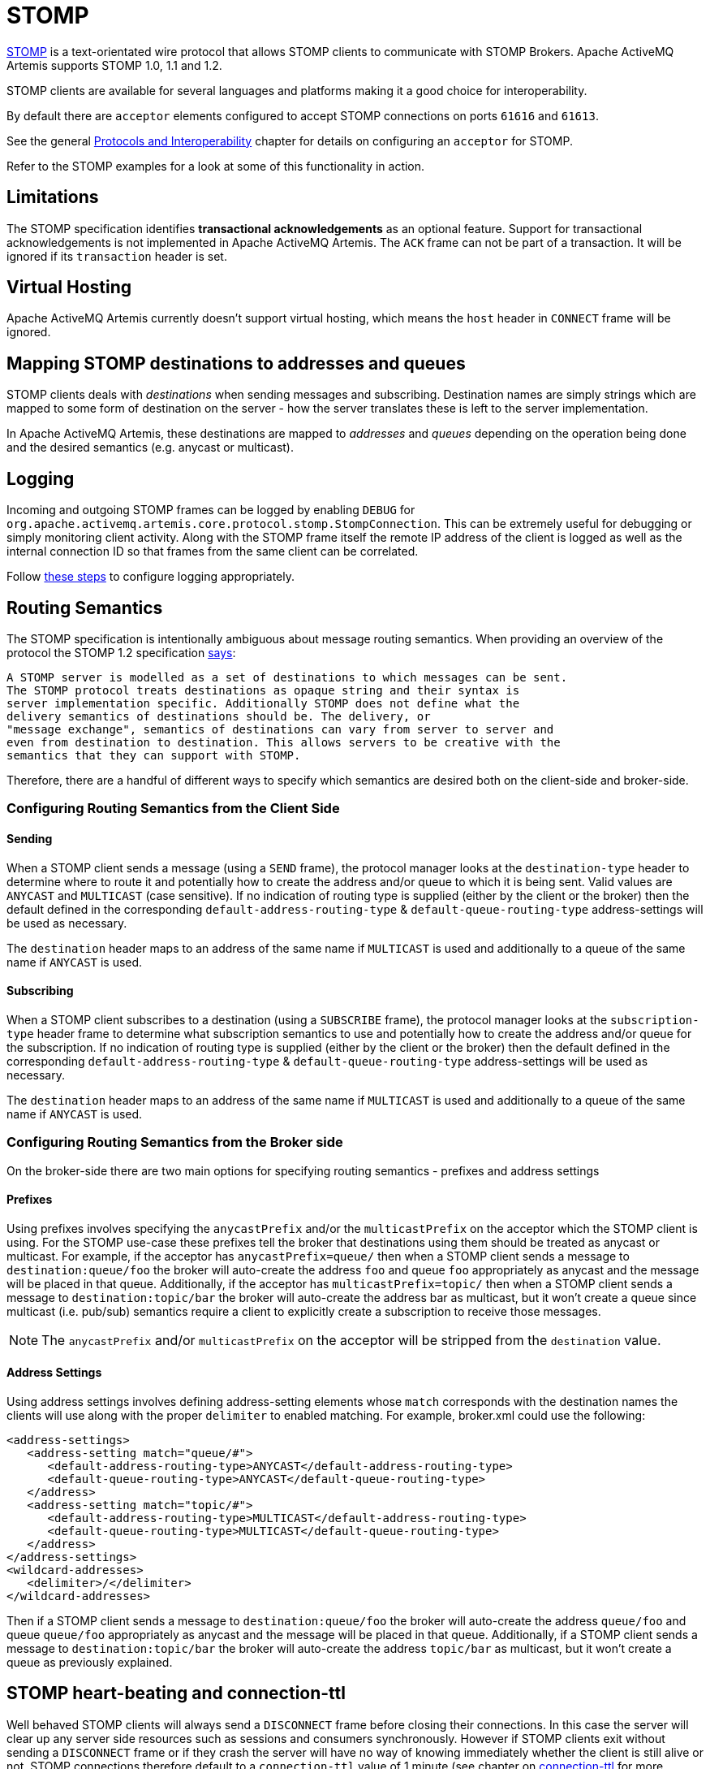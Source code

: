 = STOMP
:idprefix:
:idseparator: -

https://stomp.github.io/[STOMP] is a text-orientated wire protocol that allows STOMP clients to communicate with STOMP Brokers.
Apache ActiveMQ Artemis supports STOMP 1.0, 1.1 and 1.2.

STOMP clients are available for several languages and platforms making it a good choice for interoperability.

By default there are `acceptor` elements configured to accept STOMP connections on ports `61616` and `61613`.

See the general xref:protocols-interoperability.adoc#protocols-and-interoperability[Protocols and Interoperability] chapter for details on configuring an `acceptor` for STOMP.

Refer to the STOMP examples for a look at some of this functionality in action.

== Limitations

The STOMP specification identifies *transactional acknowledgements* as an optional feature.
Support for transactional acknowledgements is not implemented in Apache ActiveMQ Artemis.
The `ACK` frame can not be part of a transaction.
It will be ignored if its `transaction` header is set.

== Virtual Hosting

Apache ActiveMQ Artemis currently doesn't support virtual hosting, which means the `host` header in `CONNECT` frame will be ignored.

== Mapping STOMP destinations to addresses and queues

STOMP clients deals with _destinations_ when sending messages and subscribing.
Destination names are simply strings which are mapped to some form of destination on the server - how the server translates these is left to the server implementation.

In Apache ActiveMQ Artemis, these destinations are mapped to _addresses_ and _queues_ depending on the operation being done and the desired semantics (e.g. anycast or multicast).

== Logging

Incoming and outgoing STOMP frames can be logged by enabling `DEBUG` for `org.apache.activemq.artemis.core.protocol.stomp.StompConnection`.
This can be extremely useful for debugging or simply monitoring client activity.
Along with the STOMP frame itself the remote IP address of the client is logged as well as the internal connection ID so that frames from the same client can be correlated.

Follow xref:logging.adoc#configuring-a-specific-level-for-a-logger[these steps] to configure logging appropriately.

== Routing Semantics

The STOMP specification is intentionally ambiguous about message routing semantics.
When providing an overview of the protocol the STOMP 1.2 specification https://stomp.github.io/stomp-specification-1.2.html#Protocol_Overview[says]:

----
A STOMP server is modelled as a set of destinations to which messages can be sent.
The STOMP protocol treats destinations as opaque string and their syntax is
server implementation specific. Additionally STOMP does not define what the
delivery semantics of destinations should be. The delivery, or
"message exchange", semantics of destinations can vary from server to server and
even from destination to destination. This allows servers to be creative with the
semantics that they can support with STOMP.
----

Therefore, there are a handful of different ways to specify which semantics are desired both on the client-side and broker-side.

=== Configuring Routing Semantics from the Client Side

==== Sending

When a STOMP client sends a message (using a `SEND` frame), the protocol manager looks at the `destination-type` header to determine where to route it and potentially how to create the address and/or queue to which it is being sent.
Valid values are `ANYCAST` and `MULTICAST` (case sensitive).
If no indication of routing type is supplied (either by the client or the broker) then the default defined in the corresponding `default-address-routing-type` & `default-queue-routing-type` address-settings will be used as necessary.

The `destination` header maps to an address of the same name if `MULTICAST` is used and additionally to a queue of the same name if `ANYCAST` is used.

==== Subscribing

When a STOMP client subscribes to a destination (using a `SUBSCRIBE` frame), the protocol manager looks at the `subscription-type` header frame to determine what subscription semantics to use and potentially how to create the address and/or queue for the subscription.
If no indication of routing type is supplied (either by the client or the broker) then the default defined in the corresponding `default-address-routing-type` & `default-queue-routing-type` address-settings will be used as necessary.

The `destination` header maps to an address of the same name if `MULTICAST` is used and additionally to a queue of the same name if `ANYCAST` is used.

=== Configuring Routing Semantics from the Broker side

On the broker-side there are two main options for specifying routing semantics - prefixes and address settings

==== Prefixes

Using prefixes involves specifying the `anycastPrefix` and/or the `multicastPrefix` on the acceptor which the STOMP client is using.
For the STOMP use-case these prefixes tell the broker that destinations using them should be treated as anycast or multicast.
For example, if the acceptor has `anycastPrefix=queue/` then when a STOMP client sends a message to `destination:queue/foo` the broker will auto-create the address `foo` and queue `foo` appropriately as anycast and the message will be placed in that queue.
Additionally, if the acceptor has `multicastPrefix=topic/` then when a STOMP client sends a message to `destination:topic/bar` the broker will auto-create the address bar as multicast, but it won't create a queue since multicast (i.e. pub/sub) semantics require a client to explicitly create a subscription to receive those messages.

NOTE: The `anycastPrefix` and/or `multicastPrefix` on the acceptor will be stripped from the `destination` value.

==== Address Settings

Using address settings involves defining address-setting elements whose `match` corresponds with the destination names the clients will use along with the proper `delimiter` to enabled matching.
For example, broker.xml could use the following:

[,xml]
----
<address-settings>
   <address-setting match="queue/#">
      <default-address-routing-type>ANYCAST</default-address-routing-type>
      <default-queue-routing-type>ANYCAST</default-queue-routing-type>
   </address>
   <address-setting match="topic/#">
      <default-address-routing-type>MULTICAST</default-address-routing-type>
      <default-queue-routing-type>MULTICAST</default-queue-routing-type>
   </address>
</address-settings>
<wildcard-addresses>
   <delimiter>/</delimiter>
</wildcard-addresses>
----

Then if a STOMP client sends a message to `destination:queue/foo` the broker will auto-create the address `queue/foo` and queue `queue/foo` appropriately as anycast and the message will be placed in that queue.
Additionally, if a STOMP client sends a message to `destination:topic/bar` the broker will auto-create the address `topic/bar` as multicast, but it won't create a queue as previously explained.

== STOMP heart-beating and connection-ttl

Well behaved STOMP clients will always send a `DISCONNECT` frame before closing their connections.
In this case the server will clear up any server side resources such as sessions and consumers synchronously.
However if STOMP clients exit without sending a `DISCONNECT` frame or if they crash the server will have no way of knowing immediately whether the client is still alive or not.
STOMP connections therefore default to a `connection-ttl` value of 1 minute (see chapter on xref:connection-ttl.adoc#detecting-dead-connections[connection-ttl] for more information.
This value can be overridden using the `connection-ttl-override` property or if you need a specific connectionTtl for your stomp connections without affecting the broker-wide `connection-ttl-override` setting, you can configure your stomp acceptor with the `connectionTtl` property, which is used to set the ttl for connections that are created from that acceptor.
For example:

[,xml]
----
<acceptor name="stomp-acceptor">tcp://localhost:61613?protocols=STOMP;connectionTtl=20000</acceptor>
----

The above configuration will make sure that any STOMP connection that is created from that acceptor and does not include a `heart-beat` header or disables client-to-server heart-beats by specifying a `0` value will have its `connection-ttl` set to 20 seconds.
The `connectionTtl` set on an acceptor will take precedence over `connection-ttl-override`.
The default `connectionTtl` is 60,000 milliseconds.

Since STOMP 1.0 does not support heart-beating then all connections from STOMP 1.0 clients will have a connection TTL imposed upon them by the broker based on the aforementioned configuration options.
Likewise, any STOMP 1.1 or 1.2 clients that don't specify a `heart-beat` header or disable client-to-server heart-beating (e.g. by sending `0,X` in the `heart-beat` header) will have a connection TTL imposed upon them by the broker.

For STOMP 1.1 and 1.2 clients which send a non-zero client-to-server `heart-beat` header value then their connection TTL will be set accordingly.
However, the broker will not strictly set the connection TTL to the same value as the specified in the `heart-beat` since even small network delays could then cause spurious disconnects.
Instead, the client-to-server value in the `heart-beat` will be multiplied by the `heartBeatToConnectionTtlModifier` specified on the acceptor.
The `heartBeatToConnectionTtlModifier` is a decimal value that defaults to `2.0` so for example, if a client sends a `heart-beat` header of `1000,0` the connection TTL will be set to `2000` so that the data or ping frames sent every 1000 milliseconds will have a sufficient cushion so as not to be considered late and trigger a disconnect.
This is also in accordance with the STOMP 1.1 and 1.2 specifications which both state, "because of timing inaccuracies, the receiver SHOULD be tolerant and take into account an error margin."

The minimum and maximum connection TTL allowed can also be specified on the acceptor via the `connectionTtlMin` and `connectionTtlMax` properties respectively.
The default `connectionTtlMin` is 1000 and the default `connectionTtlMax` is Java's `Long.MAX_VALUE` meaning there essentially is no max connection TTL by default.
Keep in mind that the `heartBeatToConnectionTtlModifier` is relevant here.
For example, if a client sends a `heart-beat` header of `20000,0` and the acceptor is using a `connectionTtlMax` of `30000` and a default `heartBeatToConnectionTtlModifier` of `2.0` then the connection TTL would be `40000` (i.e. `20000` * `2.0`) which would exceed the `connectionTtlMax`.
In this case the server would respond to the client with a `heart-beat` header of `0,15000` (i.e. `30000` / `2.0`).
As described previously, this is to make sure there is a sufficient cushion for the client heart-beats in accordance with the STOMP 1.1 and 1.2 specifications.
The same kind of calculation is done for `connectionTtlMin`.

The minimum server-to-client heart-beat value is 500ms.

[NOTE]
====


Please note that the STOMP protocol version 1.0 does not contain any heart-beat frame.
It is therefore the user's responsibility to make sure data is sent within connection-ttl or the server will assume the client is dead and clean up server side resources.
With STOMP 1.1 users can use heart-beats to maintain the life cycle of stomp connections.
====

== Selector/Filter expressions

STOMP subscribers can specify an expression used to select or filter what the subscriber receives using the `selector` header.
The filter expression syntax follows the _core filter syntax_ described in the xref:filter-expressions.adoc#filter-expressions[Filter Expressions] documentation.

== STOMP and JMS interoperability

=== Sending and consuming STOMP message from JMS or Core API

STOMP is mainly a text-orientated protocol.
To make it simpler to interoperate with JMS and Core API, our STOMP implementation checks for presence of the `content-length` header to decide how to map a STOMP 1.0 message to a JMS Message or a Core message.

If the STOMP 1.0 message does _not_ have a `content-length` header, it will be mapped to a JMS _TextMessage_ or a Core message with a _single nullable SimpleString in the body buffer_.

Alternatively, if the STOMP 1.0 message _has_ a `content-length` header, it will be mapped to a JMS _BytesMessage_ or a Core message with a _byte[] in the body buffer_.

The same logic applies when mapping a JMS message or a Core message to STOMP.
A STOMP 1.0 client can check the presence of the `content-length` header to determine the type of the message body (String or bytes).

=== Message IDs for STOMP messages

When receiving STOMP messages via a JMS consumer or a QueueBrowser, the messages have no properties like JMSMessageID by default.
However this may bring some inconvenience to clients who wants an ID for their purpose.
The broker STOMP provides a parameter to enable message ID on each incoming STOMP message.
If you want each STOMP message to have a unique ID, just set the `stompEnableMessageId` to true.
For example:

[,xml]
----
<acceptor name="stomp-acceptor">tcp://localhost:61613?protocols=STOMP;stompEnableMessageId=true</acceptor>
----

When the server starts with the above setting, each stomp message sent through this acceptor will have an extra property added.
The property key is `amqMessageId` and the value is a String representation of a long type internal message id prefixed with `STOMP`, like:

----
amqMessageId : STOMP12345
----

The default `stompEnableMessageId` value is `false`.

== Durable Subscriptions

The `SUBSCRIBE` and `UNSUBSCRIBE` frames can be augmented with special headers to create and destroy durable subscriptions respectively.

To create a durable subscription the `client-id` header must be set on the `CONNECT` frame and the `durable-subscription-name` must be set on the `SUBSCRIBE` frame.
The combination of these two headers will form the identity of the durable subscription.

To delete a durable subscription the `client-id` header must be set on the `CONNECT` frame and the `durable-subscription-name` must be set on the `UNSUBSCRIBE` frame.
The values for these headers should match what was set on the `SUBSCRIBE` frame to delete the corresponding durable subscription.

Aside from `durable-subscription-name`, the broker also supports `durable-subscriber-name` (a deprecated property used before `durable-subscription-name`) as well as `activemq.subscriptionName` from ActiveMQ "Classic".
This is the order of precedence if the frame contains more than one of these:

1) `durable-subscriber-name` 2) `durable-subscription-name` 3) `activemq.subscriptionName`

It is possible to pre-configure durable subscriptions since the STOMP implementation creates the queue used for the durable subscription in a deterministic way (i.e. using the format of `client-id`.`subscription-name`).
For example, if you wanted to configure a durable subscription on the address `myAddress` with a client-id of `myclientid` and a subscription name of `mysubscription` then configure the durable subscription:

[,xml]
----
<addresses>
   <address name="myAddress">
      <multicast>
         <queue name="myclientid.mysubscription"/>
      </multicast>
   </address>
</addresses>
----

== Handling of Large Messages with STOMP

STOMP clients may send very large frame bodies which can exceed the size of the broker's internal buffer, causing unexpected errors.
To prevent this situation from happening, the broker provides a STOMP configuration attribute `stompMinLargeMessageSize`.
This attribute can be configured inside a stomp acceptor, as a parameter.
For example:

[,xml]
----
<acceptor name="stomp-acceptor">tcp://localhost:61613?protocols=STOMP;stompMinLargeMessageSize=10240</acceptor>
----

The type of this attribute is integer.
When this attributed is configured, the broker will check the size of the body of each STOMP frame arrived from connections established with this acceptor.
If the size of the body is equal or greater than the value of `stompMinLargeMessageSize`, the message will be persisted as a large message.
When a large message is delivered to a STOMP consumer, the broker will automatically handle the conversion from a large message to a normal message, before sending it to the client.

If a large message is compressed, the server will uncompressed it before sending it to stomp clients.
The default value of `stompMinLargeMessageSize` is the same as the default value of xref:large-messages.adoc#configuring-the-core-client[minLargeMessageSize].

== Web Sockets

Apache ActiveMQ Artemis also supports STOMP over https://html.spec.whatwg.org/multipage/web-sockets.html[Web Sockets].
Modern web browsers which support Web Sockets can send and receive STOMP messages.

STOMP over Web Sockets is supported via the normal STOMP acceptor:

[,xml]
----
<acceptor name="stomp-ws-acceptor">tcp://localhost:61614?protocols=STOMP</acceptor>
----

With this configuration, Apache ActiveMQ Artemis will accept STOMP connections over Web Sockets on the port `61614`.
Web browsers can then connect to `ws://<server>:61614` using a Web Socket to send and receive STOMP messages.

A companion JavaScript library to ease client-side development is available from https://github.com/jmesnil/stomp-websocket[GitHub] (please see its http://jmesnil.net/stomp-websocket/doc/[documentation] for a complete description).

The payload length of Web Socket frames can vary between client implementations.
By default the broker will accept frames with a payload length of 65,536.
If the client needs to send payloads longer than this in a single frame this length can be adjusted by using the `webSocketMaxFramePayloadLength` URL parameter on the acceptor.
In previous version this was configured via the similarly named `stompMaxFramePayloadLength` acceptor URL parameter.

Web Socket frames can be encoded as either https://datatracker.ietf.org/doc/html/rfc6455#section-11.8[binary or text].
By default the broker encodes them as binary.
However, this can be changed by using the `webSocketEncoderType` acceptor URL parameter.
Valid values are `binary` and `text`.

The `stomp-websockets` example shows how to configure an Apache ActiveMQ Artemis broker to have web browsers and Java applications exchanges messages.

== Flow Control

STOMP clients can use the `consumer-window-size` header on the `SUBSCRIBE` frame to control the flow of messages to clients.
This is broadly discussed in the xref:flow-control.adoc#flow-control[Flow Control] chapter.

This ability is similar to the `activemq.prefetchSize` header supported by ActiveMQ "Classic".
However, that header specifies the size in terms of _messages_ whereas `consumer-window-size` specifies the size in terms of _bytes_.
ActiveMQ Artemis supports the `activemq.prefetchSize` header for backwards compatibility but the value will be interpreted as _bytes_ just like `consumer-window-size` would be.
If both `activemq.prefetchSize` and `consumer-window-size` are set then the value for `consumer-window-size` will be used.

Setting `consumer-window-size` to `0` will ensure that once a STOMP client receives a message that it will _not_ receive another one until it sends the appropriate `ACK` or `NACK` frame for the message it already has.

Setting `consumer-window-size` to a value _greater than_ `0` will allow it to receive messages until the cumulative bytes of those messages reaches the configured size.
Once that happens the client will not receive any more messages until it sends the appropriate `ACK` or `NACK` frame for the messages it already has.

Setting `consumer-window-size` to `-1` means there is no flow control and the broker will dispatch messages to clients as fast as it can.

Flow control can be configured at the `acceptor` as well using the `stompConsumerWindowSize` URL parameter.
This value is `10240` (i.e. 10K) by default for clients using `client` and `client-individual` acknowledgement modes.
It is `-1` for clients using the `auto` acknowledgement mode.
Even if `stompConsumerWindowSize` is set on the STOMP `acceptor` it will be overriden by the value provided by individual clients using the `consumer-window-size` header on their `SUBSCRIBE` frame.

[NOTE]
====


The `stompConsumerWindowSize` URL parameter used to be called `stompConsumerCredits` but was changed to be more consistent with the new header name (i.e. `consumer-window-size`).
The `stompConsumerCredits` parameter is deprecated but it will still work for the time being.
====

Using the <<logging,DEBUG logging>> mentioned earlier it is possible to see the size of the `MESSAGE` frames dispatched to clients.
This can help when trying to determine the best `consumer-window-size` setting.
